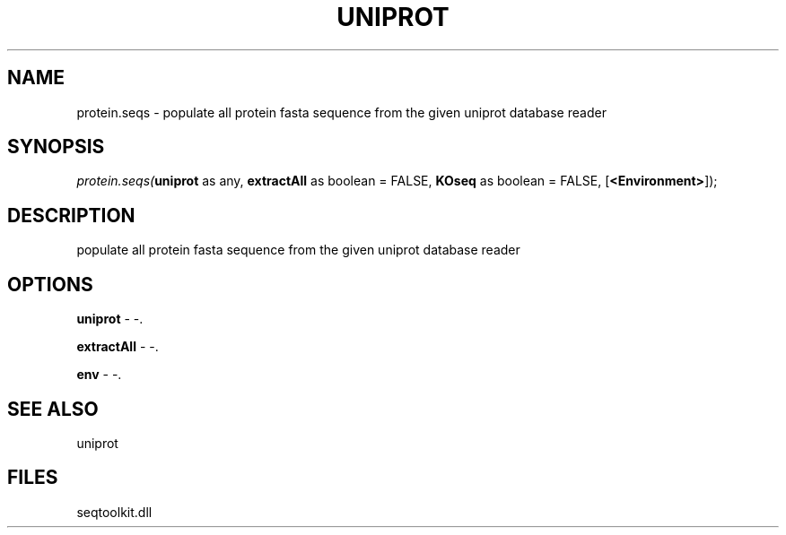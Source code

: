 .\" man page create by R# package system.
.TH UNIPROT 4 2000-1月 "protein.seqs" "protein.seqs"
.SH NAME
protein.seqs \- populate all protein fasta sequence from the given uniprot database reader
.SH SYNOPSIS
\fIprotein.seqs(\fBuniprot\fR as any, 
\fBextractAll\fR as boolean = FALSE, 
\fBKOseq\fR as boolean = FALSE, 
[\fB<Environment>\fR]);\fR
.SH DESCRIPTION
.PP
populate all protein fasta sequence from the given uniprot database reader
.PP
.SH OPTIONS
.PP
\fBuniprot\fB \fR\- -. 
.PP
.PP
\fBextractAll\fB \fR\- -. 
.PP
.PP
\fBenv\fB \fR\- -. 
.PP
.SH SEE ALSO
uniprot
.SH FILES
.PP
seqtoolkit.dll
.PP
